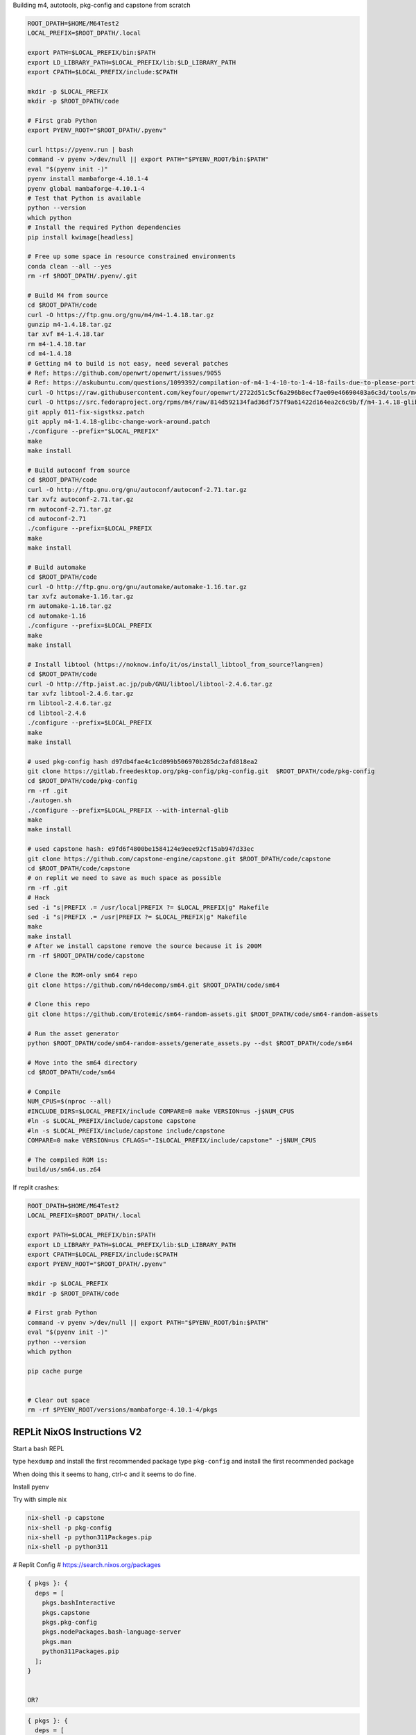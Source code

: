 
Building m4, autotools, pkg-config and capstone from scratch

.. code:: bash

   ROOT_DPATH=$HOME/M64Test2
   LOCAL_PREFIX=$ROOT_DPATH/.local

   export PATH=$LOCAL_PREFIX/bin:$PATH
   export LD_LIBRARY_PATH=$LOCAL_PREFIX/lib:$LD_LIBRARY_PATH
   export CPATH=$LOCAL_PREFIX/include:$CPATH

   mkdir -p $LOCAL_PREFIX
   mkdir -p $ROOT_DPATH/code

   # First grab Python
   export PYENV_ROOT="$ROOT_DPATH/.pyenv"

   curl https://pyenv.run | bash
   command -v pyenv >/dev/null || export PATH="$PYENV_ROOT/bin:$PATH"
   eval "$(pyenv init -)"
   pyenv install mambaforge-4.10.1-4
   pyenv global mambaforge-4.10.1-4
   # Test that Python is available
   python --version
   which python
   # Install the required Python dependencies
   pip install kwimage[headless]

   # Free up some space in resource constrained environments
   conda clean --all --yes
   rm -rf $ROOT_DPATH/.pyenv/.git

   # Build M4 from source
   cd $ROOT_DPATH/code
   curl -O https://ftp.gnu.org/gnu/m4/m4-1.4.18.tar.gz
   gunzip m4-1.4.18.tar.gz
   tar xvf m4-1.4.18.tar
   rm m4-1.4.18.tar
   cd m4-1.4.18
   # Getting m4 to build is not easy, need several patches
   # Ref: https://github.com/openwrt/openwrt/issues/9055
   # Ref: https://askubuntu.com/questions/1099392/compilation-of-m4-1-4-10-to-1-4-18-fails-due-to-please-port-gnulib-freadahead-c
   curl -O https://raw.githubusercontent.com/keyfour/openwrt/2722d51c5cf6a296b8ecf7ae09e46690403a6c3d/tools/m4/patches/011-fix-sigstksz.patch
   curl -O https://src.fedoraproject.org/rpms/m4/raw/814d592134fad36df757f9a61422d164ea2c6c9b/f/m4-1.4.18-glibc-change-work-around.patch
   git apply 011-fix-sigstksz.patch
   git apply m4-1.4.18-glibc-change-work-around.patch
   ./configure --prefix="$LOCAL_PREFIX"
   make
   make install

   # Build autoconf from source
   cd $ROOT_DPATH/code
   curl -O http://ftp.gnu.org/gnu/autoconf/autoconf-2.71.tar.gz
   tar xvfz autoconf-2.71.tar.gz
   rm autoconf-2.71.tar.gz
   cd autoconf-2.71
   ./configure --prefix=$LOCAL_PREFIX
   make
   make install

   # Build automake
   cd $ROOT_DPATH/code
   curl -O http://ftp.gnu.org/gnu/automake/automake-1.16.tar.gz
   tar xvfz automake-1.16.tar.gz
   rm automake-1.16.tar.gz
   cd automake-1.16
   ./configure --prefix=$LOCAL_PREFIX
   make
   make install

   # Install libtool (https://noknow.info/it/os/install_libtool_from_source?lang=en)
   cd $ROOT_DPATH/code
   curl -O http://ftp.jaist.ac.jp/pub/GNU/libtool/libtool-2.4.6.tar.gz
   tar xvfz libtool-2.4.6.tar.gz
   rm libtool-2.4.6.tar.gz
   cd libtool-2.4.6
   ./configure --prefix=$LOCAL_PREFIX
   make
   make install

   # used pkg-config hash d97db4fae4c1cd099b506970b285dc2afd818ea2
   git clone https://gitlab.freedesktop.org/pkg-config/pkg-config.git  $ROOT_DPATH/code/pkg-config
   cd $ROOT_DPATH/code/pkg-config
   rm -rf .git
   ./autogen.sh
   ./configure --prefix=$LOCAL_PREFIX --with-internal-glib
   make
   make install

   # used capstone hash: e9fd6f4800be1584124e9eee92cf15ab947d33ec
   git clone https://github.com/capstone-engine/capstone.git $ROOT_DPATH/code/capstone
   cd $ROOT_DPATH/code/capstone
   # on replit we need to save as much space as possible
   rm -rf .git
   # Hack
   sed -i "s|PREFIX .= /usr/local|PREFIX ?= $LOCAL_PREFIX|g" Makefile
   sed -i "s|PREFIX .= /usr|PREFIX ?= $LOCAL_PREFIX|g" Makefile
   make
   make install
   # After we install capstone remove the source because it is 200M
   rm -rf $ROOT_DPATH/code/capstone

   # Clone the ROM-only sm64 repo
   git clone https://github.com/n64decomp/sm64.git $ROOT_DPATH/code/sm64

   # Clone this repo
   git clone https://github.com/Erotemic/sm64-random-assets.git $ROOT_DPATH/code/sm64-random-assets

   # Run the asset generator
   python $ROOT_DPATH/code/sm64-random-assets/generate_assets.py --dst $ROOT_DPATH/code/sm64

   # Move into the sm64 directory
   cd $ROOT_DPATH/code/sm64

   # Compile
   NUM_CPUS=$(nproc --all)
   #INCLUDE_DIRS=$LOCAL_PREFIX/include COMPARE=0 make VERSION=us -j$NUM_CPUS
   #ln -s $LOCAL_PREFIX/include/capstone capstone
   #ln -s $LOCAL_PREFIX/include/capstone include/capstone
   COMPARE=0 make VERSION=us CFLAGS="-I$LOCAL_PREFIX/include/capstone" -j$NUM_CPUS

   # The compiled ROM is:
   build/us/sm64.us.z64


If replit crashes:

.. code:: bash

   ROOT_DPATH=$HOME/M64Test2
   LOCAL_PREFIX=$ROOT_DPATH/.local

   export PATH=$LOCAL_PREFIX/bin:$PATH
   export LD_LIBRARY_PATH=$LOCAL_PREFIX/lib:$LD_LIBRARY_PATH
   export CPATH=$LOCAL_PREFIX/include:$CPATH
   export PYENV_ROOT="$ROOT_DPATH/.pyenv"

   mkdir -p $LOCAL_PREFIX
   mkdir -p $ROOT_DPATH/code

   # First grab Python
   command -v pyenv >/dev/null || export PATH="$PYENV_ROOT/bin:$PATH"
   eval "$(pyenv init -)"
   python --version
   which python

   pip cache purge


   # Clear out space
   rm -rf $PYENV_ROOT/versions/mambaforge-4.10.1-4/pkgs

REPLit NixOS Instructions V2
----------------------------

Start a bash REPL

type ``hexdump`` and install the first recommended package
type ``pkg-config`` and install the first recommended package

When doing this it seems to hang, ctrl-c and it seems to do fine.

Install pyenv

.. code::
    curl https://pyenv.run | bash

    export PYENV_ROOT="$HOME/.pyenv"
    command -v pyenv >/dev/null || export PATH="$PYENV_ROOT/bin:$PATH"
    eval "$(pyenv init -)"

    # Install the mamba version of conda / anaconda
    pyenv install mambaforge-4.10.1-4

    # Activate it
    pyenv global mambaforge-4.10.1-4

    # DONT Use conda to install binary dependencies
    # conda remove -c conda-forge capstone pkg-config

    # Test that Python is available
    python --version
    which python

    # Install the required Python dependencies
    pip install kwimage[headless]


Try with simple nix


.. code:: bash

    nix-shell -p capstone
    nix-shell -p pkg-config
    nix-shell -p python311Packages.pip
    nix-shell -p python311


# Replit Config
# https://search.nixos.org/packages

.. code::

    { pkgs }: {
      deps = [
        pkgs.bashInteractive
        pkgs.capstone
        pkgs.pkg-config
        pkgs.nodePackages.bash-language-server
        pkgs.man
        python311Packages.pip
      ];
    }


    OR?

.. code::

    { pkgs }: {
      deps = [
        pkgs.python310Full
        pkgs.replitPackages.prybar-python310
        pkgs.replitPackages.stderred
        pkgs.capstone
        pkgs.pkg-config
        pkgs.python311Packages.pkgconfig

      ];
      env = {
        PYTHON_LD_LIBRARY_PATH = pkgs.lib.makeLibraryPath [
          # Needed for pandas / numpy
          pkgs.stdenv.cc.cc.lib
          pkgs.zlib
          # Needed for pygame
          pkgs.glib
          # Needed for matplotlib
          pkgs.xorg.libX11
        ];
        PYTHONHOME = "${pkgs.python310Full}";
        PYTHONBIN = "${pkgs.python310Full}/bin/python3.10";
        LANG = "en_US.UTF-8";
        STDERREDBIN = "${pkgs.replitPackages.stderred}/bin/stderred";
        PRYBAR_PYTHON_BIN = "${pkgs.replitPackages.prybar-python310}/bin/prybar-python310";
      };
    }

.. code:: bash

   pip install kwimage[headless]

   SITE_PACKAGE_DPATH=$(python -c "import sysconfig; print(sysconfig.get_paths()['platlib'])")
   cat $SITE_PACKAGE_DPATH/cv2/__init__.py
   sed -i "s|LOADER_DIR =.*|LOADER_DIR = '$SITE_PACKAGE_DPATH/cv2'|" $SITE_PACKAGE_DPATH/cv2/__init__.py

   ROOT_DPATH=$HOME/$REPL_SLUG
   echo $ROOT_DPATH
   mkdir -p $ROOT_DPATH/code

   # Clone the ROM-only sm64 repo
   git clone https://github.com/n64decomp/sm64.git $ROOT_DPATH/code/sm64

   # Clone this repo
   git clone https://github.com/Erotemic/sm64-random-assets.git $ROOT_DPATH/code/sm64-random-assets

   # Run the asset generator
   python $ROOT_DPATH/code/sm64-random-assets/generate_assets.py --dst $ROOT_DPATH/code/sm64

   # Move into the sm64 directory
   cd $ROOT_DPATH/code/sm64

   # Compile
   #INCLUDE_DIRS=$LOCAL_PREFIX/include COMPARE=0 make VERSION=us -j$NUM_CPUS
   #ln -s $LOCAL_PREFIX/include/capstone capstone
   #ln -s $LOCAL_PREFIX/include/capstone include/capstone
   COMPARE=0 make VERSION=us
   NOEXTRACT=1 COMPARE=0 NON_MATCHING=1 make VERSION=us

   # The compiled ROM is:
   build/us/sm64.us.z64


Getting
-------

.. code::

    libc_impl.c:(.text+0x4b88): warning: the use of `tempnam' is dangerous, better use `mkstemp'
    /nix/store/039g378vc3pc3dvi9dzdlrd0i4q93qwf-binutils-2.39/bin/ld: libc_impl.o: in function `wrapper_mktemp':
    libc_impl.c:(.text+0x4d3c): warning: the use of `mktemp' is dangerous, better use `mkstemp' or `mkdtemp'
    gcc: fatal error: Killed signal terminated program cc1
    compilation terminated.
    make[1]: *** [Makefile:35: copt] Error 1
    make: *** [Makefile:76: ido5.3_recomp] Error 2
    Makefile:192: *** Failed to build tools.  Stop.



Troubleshooting
---------------

On NixOS opencv seems to behave oddly and raises an error. Test for the issue via:

.. code::

   python -c "import sys; sys.OpenCV_LOADER_DEBUG=1; import cv2"


You have the issue if it gives the following error:

.. code::

    ImportError: OpenCV loader: missing configuration file: ['config.py']. Check OpenCV installation.

I found a reference discussing the issue `here <https://scratch.mit.edu/discuss/topic/666732/?page=1>`_.

It seems that the problem is that it is not identifying the correct loader
directory. A workaround can be done by modifing the file with some
`UNIX magic <https://jpmens.net/media/2021a/Ql6c5GU.jpg>`_.

.. code::

   SITE_PACKAGE_DPATH=$(python -c "import sysconfig; print(sysconfig.get_paths()['platlib'])")
   cat $SITE_PACKAGE_DPATH/cv2/__init__.py
   sed -i "s|LOADER_DIR =.*|LOADER_DIR = '$SITE_PACKAGE_DPATH/cv2'|" $SITE_PACKAGE_DPATH/cv2/__init__.py

   python -c "import cv2"

Also on NixOS you will need to install ``hexdump``. Type ``hexdump`` and it
will give you a list of packages to install it from. Choose the first one.

.. code::

   git clone https://github.com/wahern/hexdump.git $HOME/tmp/hexdump
   cd $HOME/tmp/hexdump
   mkdir -p $HOME/.local/bin
   cp ./hexdump $HOME/.local/bin

   export PATH=$HOME/.local/bin:$PATH

   git clone https://gitlab.freedesktop.org/pkg-config/pkg-config.git $HOME/tmp/pkg-config
   cd $HOME/tmp/pkg-config
   # And now I'm stuck
